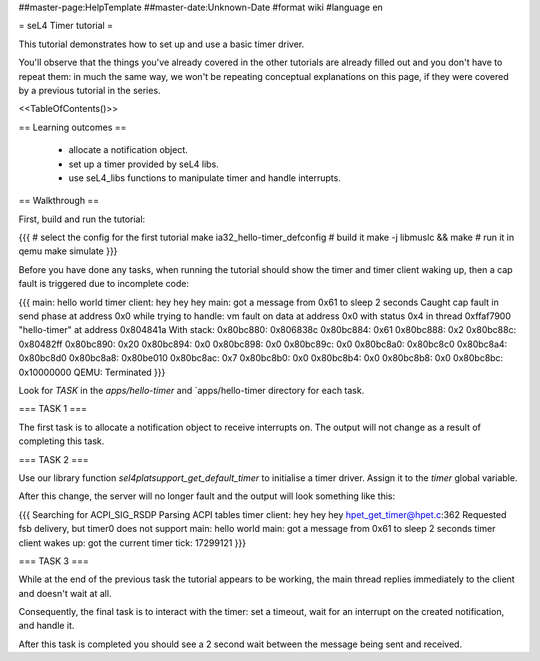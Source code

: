 ##master-page:HelpTemplate
##master-date:Unknown-Date
#format wiki
#language en

= seL4 Timer tutorial =

This tutorial demonstrates how to set up and use a basic timer driver.

You'll observe that the things you've already covered in the other tutorials are already filled out and you don't have to repeat them: in much the same way, we won't be repeating conceptual explanations on this page, if they were covered by a previous tutorial in the series.

<<TableOfContents()>>

== Learning outcomes ==

 * allocate a notification object.
 * set up a timer provided by seL4 libs.
 * use seL4_libs functions to manipulate timer and handle interrupts.

== Walkthrough ==

First, build and run the tutorial:

{{{
# select the config for the first tutorial 
make ia32_hello-timer_defconfig
# build it
make -j libmuslc && make
# run it in qemu
make simulate
}}}

Before you have done any tasks, when running the tutorial should show the timer and timer client waking up, then a cap fault is triggered due to incomplete code:

{{{
main: hello world
timer client: hey hey hey
main: got a message from 0x61 to sleep 2 seconds
Caught cap fault in send phase at address 0x0
while trying to handle:
vm fault on data at address 0x0 with status 0x4
in thread 0xffaf7900 "hello-timer" at address 0x804841a
With stack:
0x80bc880: 0x806838c
0x80bc884: 0x61
0x80bc888: 0x2
0x80bc88c: 0x80482ff
0x80bc890: 0x20
0x80bc894: 0x0
0x80bc898: 0x0
0x80bc89c: 0x0
0x80bc8a0: 0x80bc8c0
0x80bc8a4: 0x80bc8d0
0x80bc8a8: 0x80be010
0x80bc8ac: 0x7
0x80bc8b0: 0x0
0x80bc8b4: 0x0
0x80bc8b8: 0x0
0x80bc8bc: 0x10000000
QEMU: Terminated
}}}

Look for `TASK` in the `apps/hello-timer` and `apps/hello-timer directory for each task.

=== TASK 1 ===

The first task is to allocate a notification object to receive interrupts on. The output will not change as a result of completing this task.

=== TASK 2 ===

Use our library function `sel4platsupport_get_default_timer` to initialise a timer driver. Assign it to the `timer` global variable. 

After this change, the server will no longer fault and the output will look something like this:

{{{
Searching for ACPI_SIG_RSDP
Parsing ACPI tables
timer client: hey hey hey
hpet_get_timer@hpet.c:362 Requested fsb delivery, but timer0 does not support
main: hello world
main: got a message from 0x61 to sleep 2 seconds
timer client wakes up: got the current timer tick: 17299121
}}}

=== TASK 3 ===

While at the end of the previous task the tutorial appears to be working, the main thread replies immediately to the client and doesn't wait at all.

Consequently, the final task is to interact with the timer: set a timeout, wait for an interrupt on the created notification, and handle it. 

After this task is completed you should see a 2 second wait between the message being sent and received.
